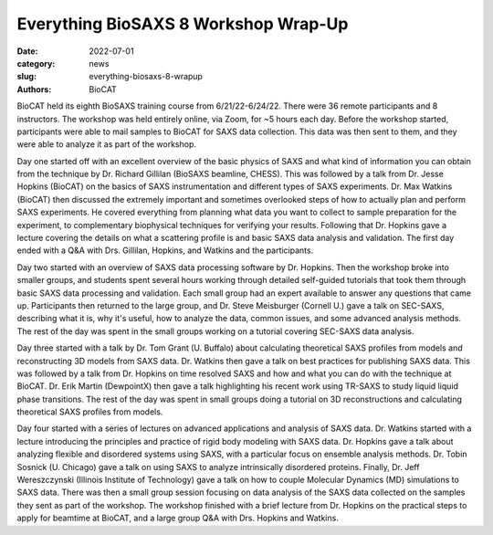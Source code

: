 Everything BioSAXS 8 Workshop Wrap-Up
######################################################################################################

:date: 2022-07-01
:category: news
:slug: everything-biosaxs-8-wrapup
:authors: BioCAT

.. row::

    .. column::
        :width: 6

        .. lead::

            BioCAT held its eight intensive HOW-TO course in BioSAXS from
            6/21/22-6/24/22 with 36 remote participants. There were four
            days of lectures and hands-on software tutorials on the basics of
            BioSAXS data collection and processing from expert practitioners
            in the field. Participants could elect to mail in samples for data
            collection prior to the course, and roughly half of them sent
            research samples and were able to analyze their own data as part
            of the workshop.


    .. column::
        :width: 6

        .. thumbnail::

            .. image:: {static}/images/news/2022_eb8_group.png
                :class: img-rounded

            .. caption::

                Some of the participants and instructors at the Everything
                BioSAXS 8 Workshop.


BioCAT held its eighth BioSAXS training course from 6/21/22-6/24/22.
There were 36 remote participants and 8 instructors. The workshop was held
entirely online, via Zoom, for ~5 hours each day. Before the workshop
started, participants were able to mail samples to BioCAT for SAXS data collection.
This data was then sent to them, and they were able to analyze it as part of the
workshop.

Day one started off with an excellent overview of the basic physics of SAXS
and what kind of information you can obtain from the technique by Dr.
Richard Gillilan (BioSAXS beamline, CHESS). This was followed by a talk
from Dr. Jesse Hopkins (BioCAT) on the basics of SAXS instrumentation and different
types of SAXS experiments. Dr. Max Watkins (BioCAT) then discussed the
extremely important and sometimes overlooked steps of how to actually plan
and perform SAXS experiments. He covered everything from planning what data
you want to collect to sample preparation for the experiment, to complementary
biophysical techniques for verifying your results. Following that Dr. Hopkins
gave a lecture covering the details on what a scattering profile is
and basic SAXS data analysis and validation. The first day ended with a Q&A
with Drs. Gillilan, Hopkins, and Watkins and the participants.

Day two started with an overview of SAXS data processing software by Dr. Hopkins.
Then the workshop broke into smaller groups, and students spent several hours
working through detailed self-guided tutorials that took them through basic SAXS
data processing and validation. Each small group had an expert available to answer
any questions that came up. Participants then returned to the large group, and
Dr. Steve Meisburger (Cornell U.) gave a talk on SEC-SAXS, describing what it is,
why it's useful, how to analyze the data, common issues, and some advanced
analysis methods. The rest of the day was spent in the small groups working
on a tutorial covering SEC-SAXS data analysis.

Day three started with a talk by Dr. Tom Grant (U. Buffalo) about calculating theoretical SAXS
profiles from models and reconstructing 3D models from SAXS data. Dr. Watkins
then gave a talk on best practices for publishing SAXS data. This was followed
by a talk from Dr. Hopkins on time resolved SAXS and how and what you can
do with the technique at BioCAT. Dr. Erik Martin (DewpointX) then gave a talk
highlighting his recent work using TR-SAXS to study liquid liquid phase transitions.
The rest of the day was spent in small groups
doing a tutorial on 3D reconstructions and calculating theoretical SAXS profiles
from models.

Day four started with a series of lectures on advanced applications and analysis
of SAXS data. Dr. Watkins started with a lecture introducing the principles
and practice of rigid body modeling with SAXS data. Dr. Hopkins gave a talk
about analyzing flexible and disordered systems using SAXS, with a particular
focus on ensemble analysis methods. Dr. Tobin Sosnick (U. Chicago) gave a talk on
using SAXS to analyze intrinsically disordered proteins. Finally, Dr. Jeff
Wereszczynski (Illinois Institute of Technology) gave a talk on how to couple
Molecular Dynamics (MD) simulations to SAXS data. There was then
a small group session focusing on data analysis of the SAXS data
collected on the samples they sent as part of the workshop. The workshop
finished with a brief lecture from Dr. Hopkins on the practical steps
to apply for beamtime at BioCAT, and a large group Q&A with Drs. Hopkins
and Watkins.
